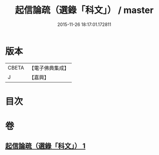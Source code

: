 #+TITLE: 起信論疏（選錄「科文」） / master
#+DATE: 2015-11-26 18:17:01.172811
* 版本
 |     CBETA|【電子佛典集成】|
 |         J|【嘉興】    |

* 目次
* 卷
** [[file:KR6o0102_001.txt][起信論疏（選錄「科文」） 1]]
